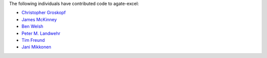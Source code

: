The following individuals have contributed code to agate-excel:

* `Christopher Groskopf <https://github.com/onyxfish>`_
* `James McKinney <https://github.com/jpmckinney>`_
* `Ben Welsh <https://github.com/palewire>`_
* `Peter M. Landwehr <https://github.com/pmlandwehr>`_
* `Tim Freund <https://github.com/timfreund>`_
* `Jani Mikkonen <https://github.com/rasjani>`_
